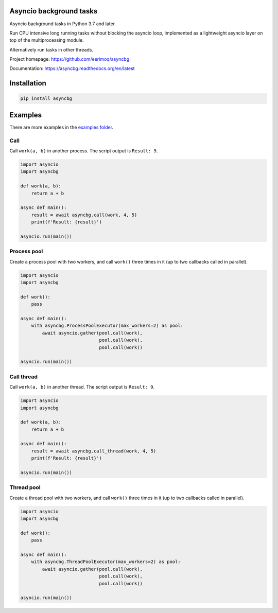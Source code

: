 |buildstatus|_
|coverage|_

Asyncio background tasks
========================

Asyncio background tasks in Python 3.7 and later.

Run CPU intensive long running tasks without blocking the asyncio
loop, implemented as a lightweight asyncio layer on top of the
multiprocessing module.

Alternatively run tasks in other threads.

Project homepage: https://github.com/eerimoq/asyncbg

Documentation: https://asyncbg.readthedocs.org/en/latest

Installation
============

.. code-block:: python

   pip install asyncbg

Examples
========

There are more examples in the `examples folder`_.

Call
----

Call ``work(a, b)`` in another process. The script output is ``Result: 9``.

.. code-block:: python

   import asyncio
   import asyncbg

   def work(a, b):
       return a + b

   async def main():
       result = await asyncbg.call(work, 4, 5)
       print(f'Result: {result}')

   asyncio.run(main())

Process pool
------------

Create a process pool with two workers, and call ``work()`` three
times in it (up to two callbacks called in parallel).

.. code-block:: python

   import asyncio
   import asyncbg

   def work():
       pass

   async def main():
       with asyncbg.ProcessPoolExecutor(max_workers=2) as pool:
           await asyncio.gather(pool.call(work),
                                pool.call(work),
                                pool.call(work))

   asyncio.run(main())

Call thread
-----------

Call ``work(a, b)`` in another thread. The script output is ``Result: 9``.

.. code-block:: python

   import asyncio
   import asyncbg

   def work(a, b):
       return a + b

   async def main():
       result = await asyncbg.call_thread(work, 4, 5)
       print(f'Result: {result}')

   asyncio.run(main())

Thread pool
-----------

Create a thread pool with two workers, and call ``work()`` three times
in it (up to two callbacks called in parallel).

.. code-block:: python

   import asyncio
   import asyncbg

   def work():
       pass

   async def main():
       with asyncbg.ThreadPoolExecutor(max_workers=2) as pool:
           await asyncio.gather(pool.call(work),
                                pool.call(work),
                                pool.call(work))

   asyncio.run(main())

.. |buildstatus| image:: https://travis-ci.org/eerimoq/asyncbg.svg?branch=master
.. _buildstatus: https://travis-ci.org/eerimoq/asyncbg

.. |coverage| image:: https://coveralls.io/repos/github/eerimoq/asyncbg/badge.svg?branch=master
.. _coverage: https://coveralls.io/github/eerimoq/asyncbg

.. _examples folder: https://github.com/eerimoq/asyncbg/tree/master/examples
